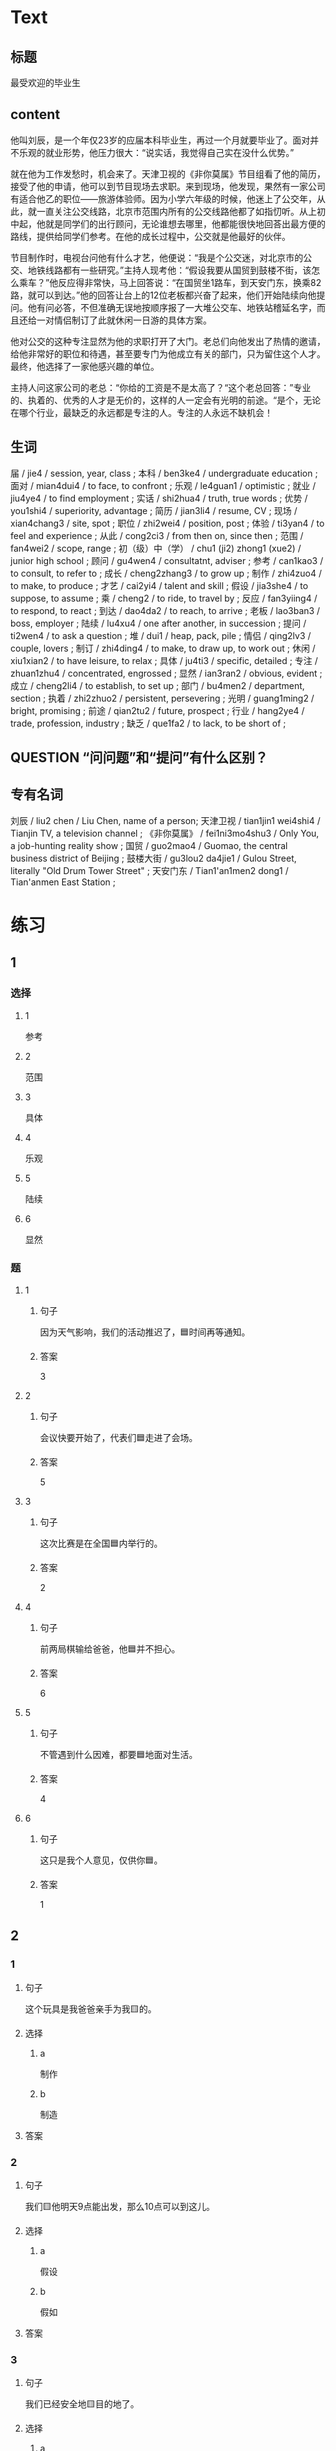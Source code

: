 * Text

** 标题

最受欢迎的毕业生

** content

他叫刘辰，是一个年仅23岁的应届本科毕业生，再过一个月就要毕业了。面对并不乐观的就业形势，他压力很大：“说实话，我觉得自己实在没什么优势。”

就在他为工作发愁时，机会来了。天津卫视的《非你莫属》节目组看了他的简历，接受了他的申请，他可以到节目现场去求职。来到现场，他发现，果然有一家公司有适合他乙的职位——旅游体验师。因为小学六年级的时候，他迷上了公交年，从此，就一直关注公交线路，北京市范围内所有的公交线路他都了如指忉听。从上初中起，他就是同学们的出行顾问，无论谁想去哪里，他都能很快地回荅出最方便的路线，提供给同学们参考。在他的成长过程中，公交就是他最好的伙伴。

节目制作时，电视台问他有什么才艺，他便说：“我是个公交迷，对北京市的公交、地铁线路都有一些研究。”主持人现考他：“假设我要从国贸到鼓楼不街，该怎么乘车？”他反应得非常快，马上回答说：“在国贸坐1路车，到天安门东，换乘82路，就可以到达。”他的回答让台上的12位老板都兴奋了起来，他们开始陆续向他提问。他有问必答，不但准确无误地按顺序报了一大堆公交车、地铁站稽延名字，而且还给一对情侣制订了此就休闲一日游的具体方案。

他对公交的这种专注显然为他的求职打开了大门。老总们向他发出了热情的邀请，给他非常好的职位和待遇，甚至要专门为他成立有关的部门，只为留住这个人才。最终，他选择了一家他感兴趣的单位。

主持人问这家公司的老总：“你给的工资是不是太高了？“这个老总回答：”专业的、执着的、优秀的人才是无价的，这样的人一定会有光明的前途。“是个，无论在哪个行业，最缺乏的永远都是专注的人。专注的人永远不缺机会！

** 生词

届 / jie4 / session, year, class ;
本科 / ben3ke4 / undergraduate education ;
面对 / mian4dui4 / to face, to confront ;
乐观 / le4guan1 / optimistic ;
就业 / jiu4ye4 / to find employment ;
实话 / shi2hua4 / truth, true words ;
优势 / you1shi4 / superiority, advantage ;
简历 / jian3li4 / resume, CV ;
现场 / xian4chang3 / site, spot ;
职位 / zhi2wei4 / position, post ;
体验 / ti3yan4 / to feel and experience ;
从此 / cong2ci3 / from then on, since then ;
范围 / fan4wei2 / scope, range ;
初（级）中（学） / chu1 (ji2) zhong1 (xue2) / junior high school ;
顾问 / gu4wen4 / consultatnt, adviser ;
参考 / can1kao3 / to consult, to refer to ;
成长 / cheng2zhang3 / to grow up ;
制作 / zhi4zuo4 / to make, to produce ;
才艺 / cai2yi4 / talent and skill ;
假设 / jia3she4 / to suppose, to assume ;
乘 / cheng2 / to ride, to travel by ;
反应 / fan3yiing4 / to respond, to react ;
到达 / dao4da2 / to reach, to arrive ;
老板 / lao3ban3 / boss, employer ;
陆续 / lu4xu4 / one after another, in succession ;
提问 / ti2wen4 / to ask a question ;
堆 / dui1 / heap, pack, pile ;
情侣 / qing2lv3 / couple, lovers ;
制订 / zhi4ding4 / to make, to draw up, to work out ;
休闲 / xiu1xian2 / to have leisure, to relax ;
具体 / ju4ti3 / specific, detailed ;
专注 / zhuan1zhu4 / concentrated, engrossed ;
显然 / ian3ran2 / obvious, evident ;
成立 / cheng2li4 / to establish, to set up ;
部门 / bu4men2 / department, section ;
执着 / zhi2zhuo2 / persistent, persevering ;
光明 / guang1ming2 / bright, promising ;
前途 / qian2tu2 / future, prospect ;
行业 / hang2ye4 / trade, profession, industry ;
缺乏 / que1fa2 / to lack, to be short of ;

** QUESTION “问问题”和“提问”有什么区别？
:PROPERTIES:
:CREATED: [2022-08-27 17:03:09 -05]
:END:
:LOGBOOK:
- State "QUESTION"   from              [2022-08-27 Sat 17:03]
:END:


** 专有名词

刘辰 / liu2 chen / Liu Chen, name of a person;
天津卫视 / tian1jin1 wei4shi4 / Tianjin TV, a television channel ;
《非你莫属》 / fei1ni3mo4shu3 / Only You, a job-hunting reality show ;
国贸 / guo2mao4 / Guomao, the central business district of Beijing ;
鼓楼大街 / gu3lou2 da4jie1 / Gulou Street, literally "Old Drum Tower Street" ;
天安门东 / Tian1'an1men2 dong1 / Tian'anmen East Station ;
* 练习

** 1
:PROPERTIES:
:ID: 3961ec68-df42-4189-9d92-3d4f313f0759
:END:

*** 选择

**** 1

参考

**** 2

范围

**** 3

具体

**** 4

乐观

**** 5

陆续

**** 6

显然

*** 题

**** 1

***** 句子

因为天气影响，我们的活动推迟了，🟦时间再等通知。

***** 答案

3

**** 2

***** 句子

会议快要开始了，代表们🟦走进了会场。

***** 答案

5

**** 3

***** 句子

这次比赛是在全国🟦内举行的。

***** 答案

2

**** 4

***** 句子

前两局棋输给爸爸，他🟦并不担心。

***** 答案

6

**** 5

***** 句子

不管遇到什么因难，都要🟦地面对生活。

***** 答案

4

**** 6

***** 句子

这只是我个人意见，仅供你🟦。

***** 答案

1

** 2

*** 1

**** 句子

这个玩具是我爸爸亲手为我🟨的。

**** 选择

***** a

制作

***** b

制造

**** 答案



*** 2

**** 句子

我们🟨他明天9点能出发，那么10点可以到这儿。

**** 选择

***** a

假设

***** b

假如

**** 答案



*** 3

**** 句子

我们已经安全地🟨目的地了。

**** 选择

***** a

达到

***** b

到达

**** 答案



*** 4

**** 句子

来我们么司工作，你的前途一片🟨！

**** 选择

***** a

光明

***** b

明亮

**** 答案



** 3

*** 1

**** 1

***** 词语

一届

***** 答案



**** 2

***** 词语

一堆

***** 答案



**** 3

***** 词语

一份

***** 答案



**** 4

***** 词语

一种

***** 答案



*** 2

**** 1

***** 词语

失去

***** 答案



**** 2

***** 词语

制定

***** 答案



**** 3

***** 词语

缺乏

***** 答案



**** 4

***** 词语

成立

***** 答案





* 扩展

** 词语

*** 1

**** 话题

职业

**** 词语

模特
会计
秘书
农民
工程师
工人
员工

*** 2

**** 话题

求职

**** 词语

人事
报到
失业
手续
待遇
兼职
简历

** 题

*** 1

**** 句子

你女儿的身材这么好，可以去当个🟨。

**** 答案



*** 2

**** 句子

我要考注册🟨师，报了个辅导班，每周末都要上课。

**** 答案



*** 3

**** 句子

平时的上课，周末我会到一个么司去做🟨。

**** 答案



*** 4

**** 句子

我们决定录用你，请你下周一到🟨部办理🟨手续。

**** 答案


